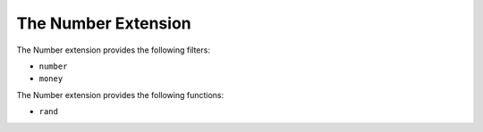 The Number Extension
==================

The Number extension provides the following filters:

* ``number``
* ``money``


The Number extension provides the following functions:

* ``rand``
